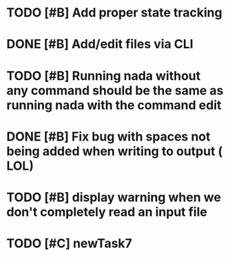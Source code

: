 

* TODO [#B] Add proper state tracking


* DONE [#B] Add/edit files via CLI


* TODO [#B] Running nada without any command should be the same as running nada with the command edit


* DONE [#B] Fix bug with spaces not being added when writing to output ( LOL)


* TODO [#B] display warning when we don't completely read an input file


* TODO [#C] newTask7
  DEADLINE: <2022-12-31 Sat>
